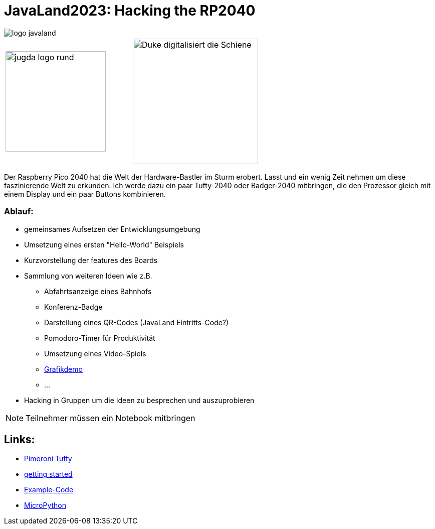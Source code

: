 = JavaLand2023: Hacking the RP2040

:icons: font
:url-1: https://hackaday.com/2022/12/13/open-world-3d-game-runs-on-the-rp2040-microcontroller/

image::https://www.javaland.eu/typo3conf/ext/doag/Resources/Public/Images/logo_javaland.png[]

[cols="2"]
|===
a|image::https://www.jug-da.de/images/jugda_logo_rund.png[width=200px]
a|image::images/Duke_digitalisiert_die_Schiene.png[width=250px]
|===

Der Raspberry Pico 2040 hat die Welt der Hardware-Bastler im Sturm erobert. Lasst und ein wenig Zeit nehmen um diese faszinierende Welt zu erkunden. Ich werde dazu ein paar Tufty-2040 oder Badger-2040 mitbringen, die den Prozessor gleich mit einem Display und ein paar Buttons kombinieren.

=== Ablauf:

* gemeinsames Aufsetzen der Entwicklungsumgebung
* Umsetzung eines ersten "Hello-World" Beispiels
* Kurzvorstellung der features des Boards
* Sammlung von weiteren Ideen wie z.B.
** Abfahrtsanzeige eines Bahnhofs
** Konferenz-Badge
** Darstellung eines QR-Codes (JavaLand Eintritts-Code?)
** Pomodoro-Timer für Produktivität
** Umsetzung eines Video-Spiels
** {url-1}[Grafikdemo]
** ...
* Hacking in Gruppen um die Ideen zu besprechen und auszuprobieren

NOTE: Teilnehmer müssen ein Notebook mitbringen

== Links:

* https://shop.pimoroni.com/products/tufty-2040[Pimoroni Tufty]
* https://learn.pimoroni.com/article/getting-started-with-tufty-2040[getting started]
* https://github.com/pimoroni/pimoroni-pico/tree/main/micropython/examples/tufty2040[Example-Code]
* https://docs.micropython.org/en/latest/[MicroPython]
